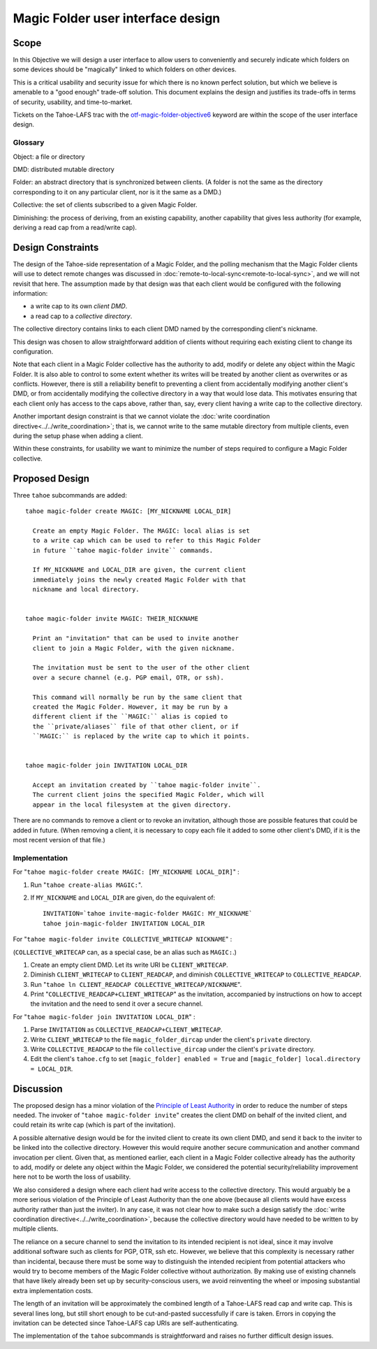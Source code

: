 Magic Folder user interface design
==================================

Scope
-----

In this Objective we will design a user interface to allow users to conveniently
and securely indicate which folders on some devices should be "magically" linked
to which folders on other devices.

This is a critical usability and security issue for which there is no known perfect
solution, but which we believe is amenable to a "good enough" trade-off solution.
This document explains the design and justifies its trade-offs in terms of security,
usability, and time-to-market.

Tickets on the Tahoe-LAFS trac with the `otf-magic-folder-objective6`_
keyword are within the scope of the user interface design.

.. _otf-magic-folder-objective6: https://tahoe-lafs.org/trac/tahoe-lafs/query?status=!closed&keywords=~otf-magic-folder-objective6

Glossary
''''''''

Object: a file or directory

DMD: distributed mutable directory

Folder: an abstract directory that is synchronized between clients.
(A folder is not the same as the directory corresponding to it on
any particular client, nor is it the same as a DMD.)

Collective: the set of clients subscribed to a given Magic Folder.

Diminishing: the process of deriving, from an existing capability,
another capability that gives less authority (for example, deriving a
read cap from a read/write cap).


Design Constraints
------------------

The design of the Tahoe-side representation of a Magic Folder, and the
polling mechanism that the Magic Folder clients will use to detect remote
changes was discussed in :doc:`remote-to-local-sync<remote-to-local-sync>`,
and we will not revisit that here. The assumption made by that design was
that each client would be configured with the following information:

* a write cap to its own *client DMD*.
* a read cap to a *collective directory*.

The collective directory contains links to each client DMD named by the
corresponding client's nickname.

This design was chosen to allow straightforward addition of clients without
requiring each existing client to change its configuration.

Note that each client in a Magic Folder collective has the authority to add,
modify or delete any object within the Magic Folder. It is also able to control
to some extent whether its writes will be treated by another client as overwrites
or as conflicts. However, there is still a reliability benefit to preventing a
client from accidentally modifying another client's DMD, or from accidentally
modifying the collective directory in a way that would lose data. This motivates
ensuring that each client only has access to the caps above, rather than, say,
every client having a write cap to the collective directory.

Another important design constraint is that we cannot violate the :doc:`write
coordination directive<../../write_coordination>`; that is, we cannot write to
the same mutable directory from multiple clients, even during the setup phase
when adding a client.

Within these constraints, for usability we want to minimize the number of steps
required to configure a Magic Folder collective.


Proposed Design
---------------

Three ``tahoe`` subcommands are added::

  tahoe magic-folder create MAGIC: [MY_NICKNAME LOCAL_DIR]

    Create an empty Magic Folder. The MAGIC: local alias is set
    to a write cap which can be used to refer to this Magic Folder
    in future ``tahoe magic-folder invite`` commands.

    If MY_NICKNAME and LOCAL_DIR are given, the current client
    immediately joins the newly created Magic Folder with that
    nickname and local directory.


  tahoe magic-folder invite MAGIC: THEIR_NICKNAME

    Print an "invitation" that can be used to invite another
    client to join a Magic Folder, with the given nickname.

    The invitation must be sent to the user of the other client
    over a secure channel (e.g. PGP email, OTR, or ssh).

    This command will normally be run by the same client that
    created the Magic Folder. However, it may be run by a
    different client if the ``MAGIC:`` alias is copied to
    the ``private/aliases`` file of that other client, or if
    ``MAGIC:`` is replaced by the write cap to which it points.


  tahoe magic-folder join INVITATION LOCAL_DIR

    Accept an invitation created by ``tahoe magic-folder invite``.
    The current client joins the specified Magic Folder, which will
    appear in the local filesystem at the given directory.


There are no commands to remove a client or to revoke an
invitation, although those are possible features that could
be added in future. (When removing a client, it is necessary
to copy each file it added to some other client's DMD, if it
is the most recent version of that file.)


Implementation
''''''''''''''

For "``tahoe magic-folder create MAGIC: [MY_NICKNAME LOCAL_DIR]``" :

1. Run "``tahoe create-alias MAGIC:``".
2. If ``MY_NICKNAME`` and ``LOCAL_DIR`` are given, do the equivalent of::

     INVITATION=`tahoe invite-magic-folder MAGIC: MY_NICKNAME`
     tahoe join-magic-folder INVITATION LOCAL_DIR


For "``tahoe magic-folder invite COLLECTIVE_WRITECAP NICKNAME``" :

(``COLLECTIVE_WRITECAP`` can, as a special case, be an alias such as ``MAGIC:``.)

1. Create an empty client DMD. Let its write URI be ``CLIENT_WRITECAP``.
2. Diminish ``CLIENT_WRITECAP`` to ``CLIENT_READCAP``, and
   diminish ``COLLECTIVE_WRITECAP`` to ``COLLECTIVE_READCAP``.
3. Run "``tahoe ln CLIENT_READCAP COLLECTIVE_WRITECAP/NICKNAME``".
4. Print "``COLLECTIVE_READCAP+CLIENT_WRITECAP``" as the invitation,
   accompanied by instructions on how to accept the invitation and
   the need to send it over a secure channel.


For "``tahoe magic-folder join INVITATION LOCAL_DIR``" :

1. Parse ``INVITATION`` as ``COLLECTIVE_READCAP+CLIENT_WRITECAP``.
2. Write ``CLIENT_WRITECAP`` to the file ``magic_folder_dircap``
   under the client's ``private`` directory.
3. Write ``COLLECTIVE_READCAP`` to the file ``collective_dircap``
   under the client's ``private`` directory.
4. Edit the client's ``tahoe.cfg`` to set
   ``[magic_folder] enabled = True`` and
   ``[magic_folder] local.directory = LOCAL_DIR``.


Discussion
----------

The proposed design has a minor violation of the
`Principle of Least Authority`_ in order to reduce the number
of steps needed. The invoker of "``tahoe magic-folder invite``"
creates the client DMD on behalf of the invited client, and
could retain its write cap (which is part of the invitation).

.. _`Principle of Least Authority`: http://www.eros-os.org/papers/secnotsep.pdf

A possible alternative design would be for the invited client
to create its own client DMD, and send it back to the inviter
to be linked into the collective directory. However this would
require another secure communication and another command
invocation per client. Given that, as mentioned earlier, each
client in a Magic Folder collective already has the authority
to add, modify or delete any object within the Magic Folder,
we considered the potential security/reliability improvement
here not to be worth the loss of usability.

We also considered a design where each client had write access to
the collective directory. This would arguably be a more serious
violation of the Principle of Least Authority than the one above
(because all clients would have excess authority rather than just
the inviter). In any case, it was not clear how to make such a
design satisfy the :doc:`write coordination
directive<../../write_coordination>`, because the collective
directory would have needed to be written to by multiple clients.

The reliance on a secure channel to send the invitation to its
intended recipient is not ideal, since it may involve additional
software such as clients for PGP, OTR, ssh etc. However, we believe
that this complexity is necessary rather than incidental, because
there must be some way to distinguish the intended recipient from
potential attackers who would try to become members of the Magic
Folder collective without authorization. By making use of existing
channels that have likely already been set up by security-conscious
users, we avoid reinventing the wheel or imposing substantial extra
implementation costs.

The length of an invitation will be approximately the combined
length of a Tahoe-LAFS read cap and write cap. This is several
lines long, but still short enough to be cut-and-pasted successfully
if care is taken. Errors in copying the invitation can be detected
since Tahoe-LAFS cap URIs are self-authenticating.

The implementation of the ``tahoe`` subcommands is straightforward
and raises no further difficult design issues.
